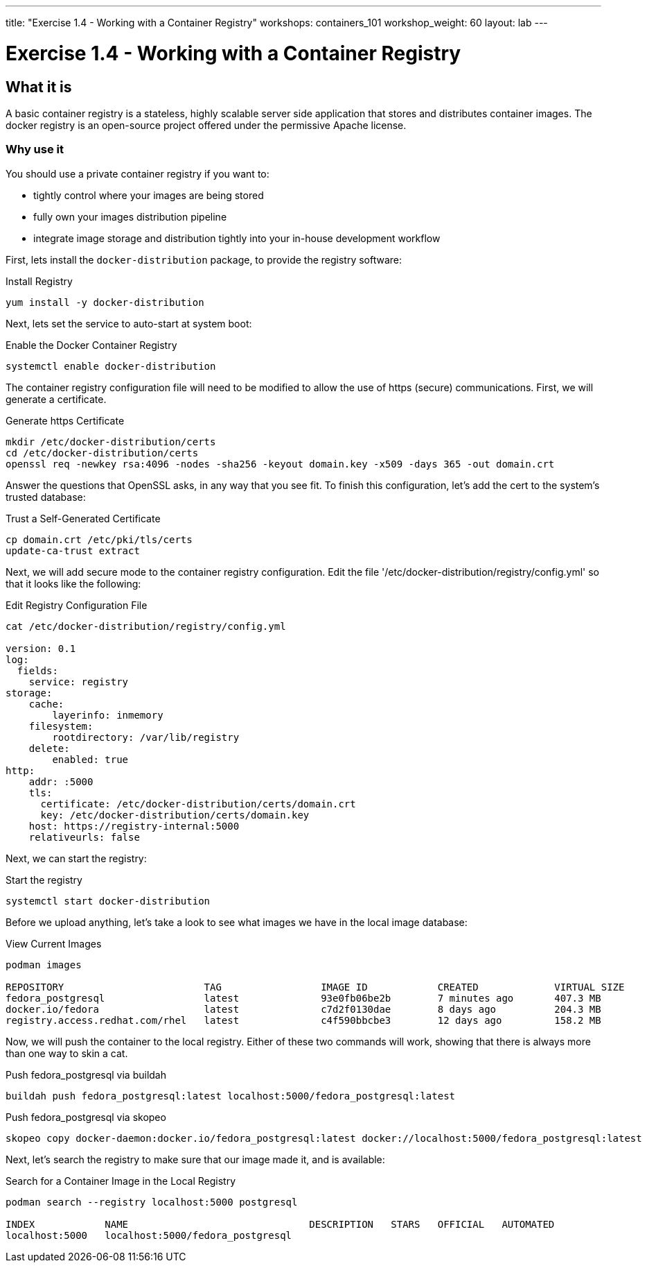 ---
title: "Exercise 1.4 - Working with a Container Registry"
workshops: containers_101
workshop_weight: 60
layout: lab
---

:badges:
:icons: font
:imagesdir: /workshops/containers_101/images
:source-highlighter: highlight.js
:source-language: yaml


= Exercise 1.4 - Working with a Container Registry

== What it is
A basic container registry is a stateless, highly scalable server side application that stores and  distributes container images.  The docker registry is an open-source project offered under the permissive Apache license.


=== Why use it
You should use a private container registry if you want to:

- tightly control where your images are being stored
- fully own your images distribution pipeline
- integrate image storage and distribution tightly into your in-house development workflow

First, lets install the `docker-distribution` package, to provide the registry software:

.Install Registry
[source, bash]
----
yum install -y docker-distribution
----


Next, lets set the service to auto-start at system boot:

.Enable the Docker Container Registry
[source, bash]
----
systemctl enable docker-distribution
----


The container registry configuration file will need to be modified to allow the use of https (secure) communications.  First, we will generate a certificate.

.Generate https Certificate
[source, bash]
----
mkdir /etc/docker-distribution/certs
cd /etc/docker-distribution/certs
openssl req -newkey rsa:4096 -nodes -sha256 -keyout domain.key -x509 -days 365 -out domain.crt
----


Answer the questions that OpenSSL asks, in any way that you see fit.  To finish this configuration, let's add the cert to the system's trusted database:

.Trust a Self-Generated Certificate
[source, bash]
----
cp domain.crt /etc/pki/tls/certs
update-ca-trust extract
----


Next, we will add secure mode to the container registry configuration.  Edit the file '/etc/docker-distribution/registry/config.yml' so that it looks like the following:

.Edit Registry Configuration File
[source, bash]
----
cat /etc/docker-distribution/registry/config.yml

version: 0.1
log:
  fields:
    service: registry
storage:
    cache:
        layerinfo: inmemory
    filesystem:
        rootdirectory: /var/lib/registry
    delete:
        enabled: true
http:
    addr: :5000
    tls:
      certificate: /etc/docker-distribution/certs/domain.crt
      key: /etc/docker-distribution/certs/domain.key
    host: https://registry-internal:5000
    relativeurls: false
----


Next, we can start the registry:

.Start the registry
[source, bash]
----
systemctl start docker-distribution
----


Before we upload anything, let's take a look to see what images we have in the local image database:

.View Current Images
[source, bash]
----
podman images

REPOSITORY                        TAG                 IMAGE ID            CREATED             VIRTUAL SIZE
fedora_postgresql                 latest              93e0fb06be2b        7 minutes ago       407.3 MB
docker.io/fedora                  latest              c7d2f0130dae        8 days ago          204.3 MB
registry.access.redhat.com/rhel   latest              c4f590bbcbe3        12 days ago         158.2 MB
----


Now, we will push the container to the local registry.  Either of these two commands will work, showing that there is always more than one way to skin a cat.

.Push fedora_postgresql via buildah
[source, bash]
----
buildah push fedora_postgresql:latest localhost:5000/fedora_postgresql:latest
----

.Push fedora_postgresql via skopeo
[source, bash]
----
skopeo copy docker-daemon:docker.io/fedora_postgresql:latest docker://localhost:5000/fedora_postgresql:latest
----


Next, let's search the registry to make sure that our image made it, and is available:

.Search for a Container Image in the Local Registry
[source, bash]
----
podman search --registry localhost:5000 postgresql

INDEX            NAME                               DESCRIPTION   STARS   OFFICIAL   AUTOMATED
localhost:5000   localhost:5000/fedora_postgresql
----


